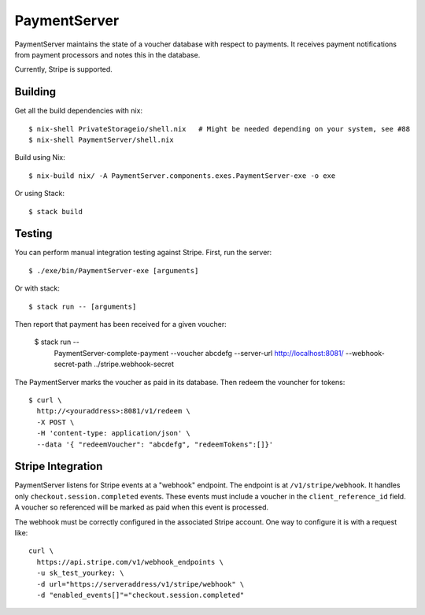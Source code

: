PaymentServer
=============

PaymentServer maintains the state of a voucher database with respect to payments.
It receives payment notifications from payment processors and notes this in the database.

Currently, Stripe is supported.

Building
--------

Get all the build dependencies with nix::

  $ nix-shell PrivateStorageio/shell.nix   # Might be needed depending on your system, see #88
  $ nix-shell PaymentServer/shell.nix

Build using Nix::

  $ nix-build nix/ -A PaymentServer.components.exes.PaymentServer-exe -o exe

Or using Stack::

  $ stack build

Testing
-------

You can perform manual integration testing against Stripe.
First, run the server::

  $ ./exe/bin/PaymentServer-exe [arguments]

Or with stack::

  $ stack run -- [arguments]

Then report that payment has been received for a given voucher:

   $ stack run -- \
       PaymentServer-complete-payment \
       --voucher abcdefg \
       --server-url http://localhost:8081/ \
       --webhook-secret-path ../stripe.webhook-secret

The PaymentServer marks the voucher as paid in its database.
Then redeem the vouncher for tokens::

   $ curl \
     http://<youraddress>:8081/v1/redeem \
     -X POST \
     -H 'content-type: application/json' \
     --data '{ "redeemVoucher": "abcdefg", "redeemTokens":[]}'

Stripe Integration
------------------

PaymentServer listens for Stripe events at a "webhook" endpoint.
The endpoint is at ``/v1/stripe/webhook``.
It handles only ``checkout.session.completed`` events.
These events must include a voucher in the ``client_reference_id`` field.
A voucher so referenced will be marked as paid when this event is processed.

The webhook must be correctly configured in the associated Stripe account.
One way to configure it is with a request like::

  curl \
    https://api.stripe.com/v1/webhook_endpoints \
    -u sk_test_yourkey: \
    -d url="https://serveraddress/v1/stripe/webhook" \
    -d "enabled_events[]"="checkout.session.completed"
